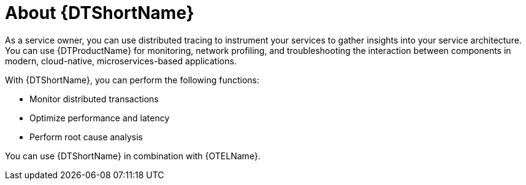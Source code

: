 // Module included in the following assemblies:
//
// * observability/distr-tracing-architecture.adoc
// * service_mesh/v2x/ossm-architecture.adoc
// * serverless/serverless-tracing.adoc

:_mod-docs-content-type: CONCEPT
[id="distr-tracing-product-overview_{context}"]
= About {DTShortName}

As a service owner, you can use distributed tracing to instrument your services to gather insights into your service architecture.
You can use {DTProductName} for monitoring, network profiling, and troubleshooting the interaction between components in modern, cloud-native, microservices-based applications.

With {DTShortName}, you can perform the following functions:

* Monitor distributed transactions

* Optimize performance and latency

* Perform root cause analysis

You can use {DTShortName} in combination with {OTELName}.
